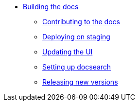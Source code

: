 * xref:index.adoc[Building the docs]
** xref:contributing.adoc[Contributing to the docs]
** xref:staging.adoc[Deploying on staging]
** xref:ui.adoc[Updating the UI]
** xref:ui.adoc[Setting up docsearch]
** xref:releases.adoc[Releasing new versions]
